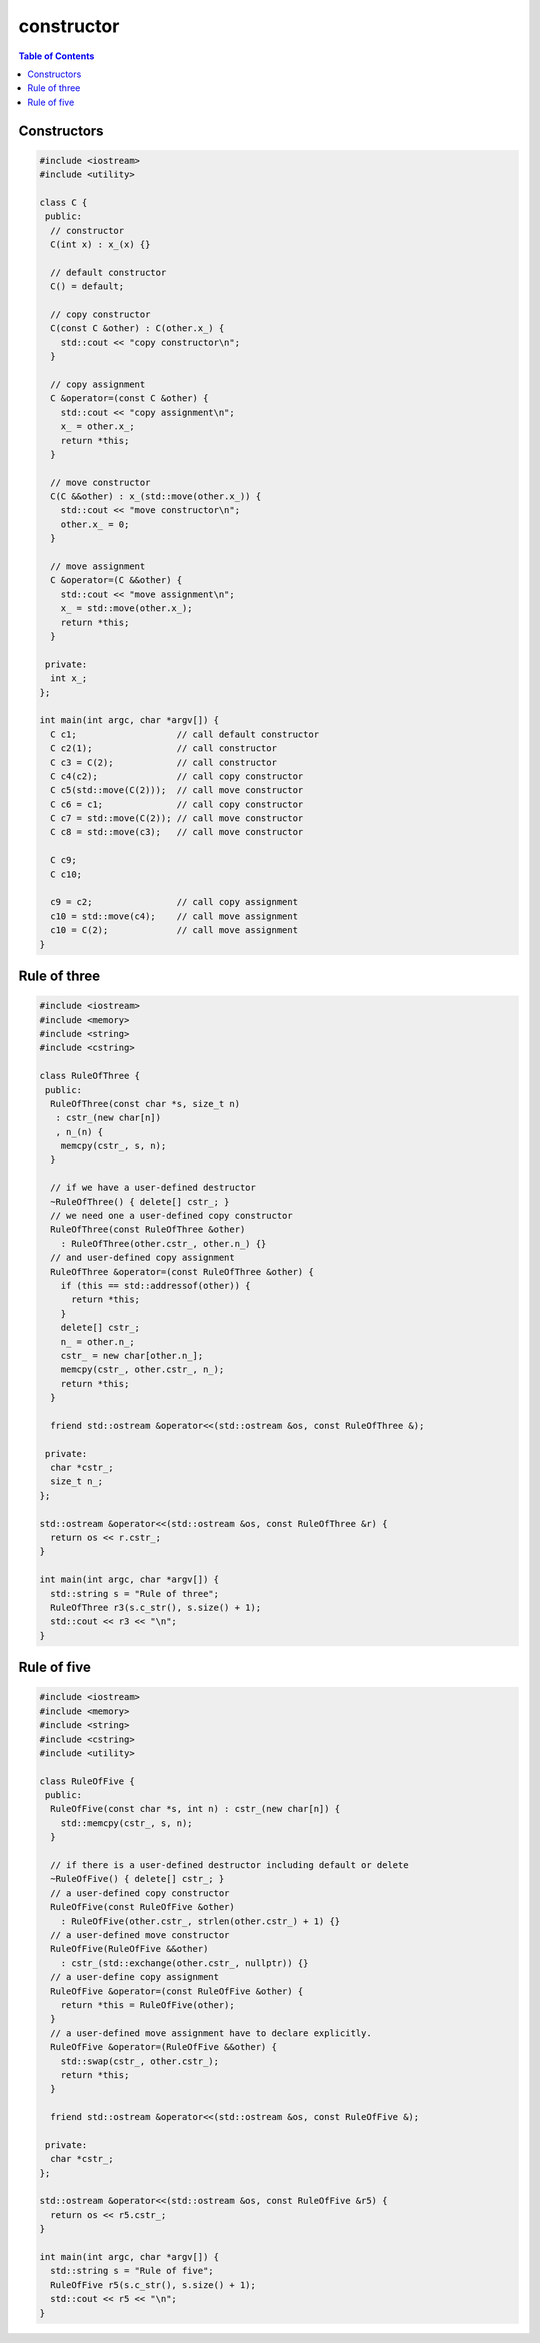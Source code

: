 ===========
constructor
===========

.. contents:: Table of Contents
    :backlinks: none


Constructors
------------

.. code-block:: cpp

    #include <iostream>
    #include <utility>

    class C {
     public:
      // constructor
      C(int x) : x_(x) {}

      // default constructor
      C() = default;

      // copy constructor
      C(const C &other) : C(other.x_) {
        std::cout << "copy constructor\n";
      }

      // copy assignment
      C &operator=(const C &other) {
        std::cout << "copy assignment\n";
        x_ = other.x_;
        return *this;
      }

      // move constructor
      C(C &&other) : x_(std::move(other.x_)) {
        std::cout << "move constructor\n";
        other.x_ = 0;
      }

      // move assignment
      C &operator=(C &&other) {
        std::cout << "move assignment\n";
        x_ = std::move(other.x_);
        return *this;
      }

     private:
      int x_;
    };

    int main(int argc, char *argv[]) {
      C c1;                   // call default constructor
      C c2(1);                // call constructor
      C c3 = C(2);            // call constructor
      C c4(c2);               // call copy constructor
      C c5(std::move(C(2)));  // call move constructor
      C c6 = c1;              // call copy constructor
      C c7 = std::move(C(2)); // call move constructor
      C c8 = std::move(c3);   // call move constructor

      C c9;
      C c10;

      c9 = c2;                // call copy assignment
      c10 = std::move(c4);    // call move assignment
      c10 = C(2);             // call move assignment
    }

Rule of three
-------------

.. code-block:: cpp

    #include <iostream>
    #include <memory>
    #include <string>
    #include <cstring>

    class RuleOfThree {
     public:
      RuleOfThree(const char *s, size_t n)
       : cstr_(new char[n])
       , n_(n) {
        memcpy(cstr_, s, n);
      }

      // if we have a user-defined destructor
      ~RuleOfThree() { delete[] cstr_; }
      // we need one a user-defined copy constructor
      RuleOfThree(const RuleOfThree &other)
        : RuleOfThree(other.cstr_, other.n_) {}
      // and user-defined copy assignment
      RuleOfThree &operator=(const RuleOfThree &other) {
        if (this == std::addressof(other)) {
          return *this;
        }
        delete[] cstr_;
        n_ = other.n_;
        cstr_ = new char[other.n_];
        memcpy(cstr_, other.cstr_, n_);
        return *this;
      }

      friend std::ostream &operator<<(std::ostream &os, const RuleOfThree &);

     private:
      char *cstr_;
      size_t n_;
    };

    std::ostream &operator<<(std::ostream &os, const RuleOfThree &r) {
      return os << r.cstr_;
    }

    int main(int argc, char *argv[]) {
      std::string s = "Rule of three";
      RuleOfThree r3(s.c_str(), s.size() + 1);
      std::cout << r3 << "\n";
    }

Rule of five
------------

.. code-block:: cpp

    #include <iostream>
    #include <memory>
    #include <string>
    #include <cstring>
    #include <utility>

    class RuleOfFive {
     public:
      RuleOfFive(const char *s, int n) : cstr_(new char[n]) {
        std::memcpy(cstr_, s, n);
      }

      // if there is a user-defined destructor including default or delete
      ~RuleOfFive() { delete[] cstr_; }
      // a user-defined copy constructor
      RuleOfFive(const RuleOfFive &other)
        : RuleOfFive(other.cstr_, strlen(other.cstr_) + 1) {}
      // a user-defined move constructor
      RuleOfFive(RuleOfFive &&other)
        : cstr_(std::exchange(other.cstr_, nullptr)) {}
      // a user-define copy assignment
      RuleOfFive &operator=(const RuleOfFive &other) {
        return *this = RuleOfFive(other);
      }
      // a user-defined move assignment have to declare explicitly.
      RuleOfFive &operator=(RuleOfFive &&other) {
        std::swap(cstr_, other.cstr_);
        return *this;
      }

      friend std::ostream &operator<<(std::ostream &os, const RuleOfFive &);

     private:
      char *cstr_;
    };

    std::ostream &operator<<(std::ostream &os, const RuleOfFive &r5) {
      return os << r5.cstr_;
    }

    int main(int argc, char *argv[]) {
      std::string s = "Rule of five";
      RuleOfFive r5(s.c_str(), s.size() + 1);
      std::cout << r5 << "\n";
    }
